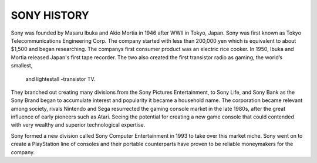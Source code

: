 SONY HISTORY
=============
Sony was founded by Masaru Ibuka and Akio Mortia in 1946 after WWII in Tokyo, Japan.
Sony was first known as Tokyo Telecommunications Engineering Corp.
The company started with less than 200,000 yen which is equivalent to about $1,500 and began researching.
The companys first consumer product was an electric rice cooker.
In 1950, Ibuka and Mortia released Japan's first tape recorder.
The two also created the first transistor radio as gaming, the world’s smallest,
 and lightestall -transistor TV.

They branched out creating many divisions from the Sony Pictures Entertainment, to Sony Life,
and Sony Bank as the Sony Brand began to accumulate interest and popularity it became a household name.
The corporation became relevant among society, rivals Nintendo and Sega resurrected the gaming
console market in the late 1980s, after the great influence of early pioneers such as Atari.
Seeing the potential for creating a new game console that could
contended with very wealthy and superior technological expertise.

Sony formed a new division called Sony Computer Entertainment in 1993 to take over this market niche.
Sony went on to create a PlayStation line of consoles and their portable counterparts
have proven to be reliable moneymakers for the company.